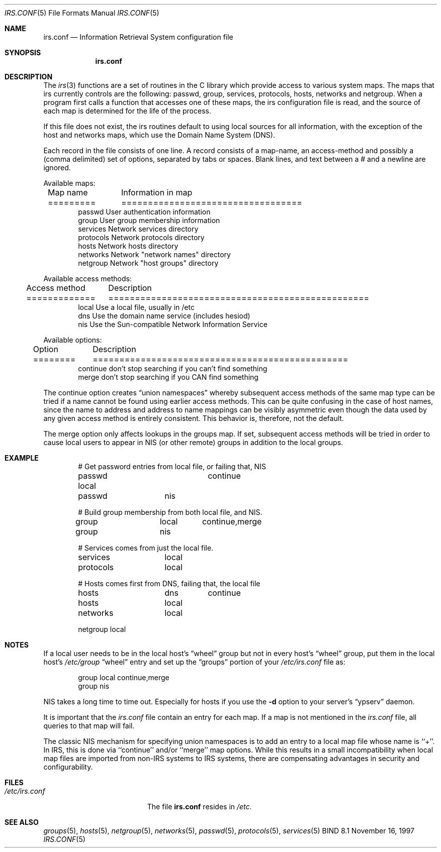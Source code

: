 .\" Copyright (c) 1996 by Internet Software Consortium
.\"
.\" Permission to use, copy, modify, and distribute this software for any
.\" purpose with or without fee is hereby granted, provided that the above
.\" copyright notice and this permission notice appear in all copies.
.\"
.\" THE SOFTWARE IS PROVIDED "AS IS" AND INTERNET SOFTWARE CONSORTIUM DISCLAIMS
.\" ALL WARRANTIES WITH REGARD TO THIS SOFTWARE INCLUDING ALL IMPLIED WARRANTIES
.\" OF MERCHANTABILITY AND FITNESS. IN NO EVENT SHALL INTERNET SOFTWARE
.\" CONSORTIUM BE LIABLE FOR ANY SPECIAL, DIRECT, INDIRECT, OR CONSEQUENTIAL
.\" DAMAGES OR ANY DAMAGES WHATSOEVER RESULTING FROM LOSS OF USE, DATA OR
.\" PROFITS, WHETHER IN AN ACTION OF CONTRACT, NEGLIGENCE OR OTHER TORTIOUS
.\" ACTION, ARISING OUT OF OR IN CONNECTION WITH THE USE OR PERFORMANCE OF THIS
.\" SOFTWARE.
.\"
.\" Copyright (c) 1986, 1991, 1993
.\"	The Regents of the University of California.  All rights reserved.
.\"
.\" Redistribution and use in source and binary forms, with or without
.\" modification, are permitted provided that the following conditions
.\" are met:
.\" 1. Redistributions of source code must retain the above copyright
.\"    notice, this list of conditions and the following disclaimer.
.\" 2. Redistributions in binary form must reproduce the above copyright
.\"    notice, this list of conditions and the following disclaimer in the
.\"    documentation and/or other materials provided with the distribution.
.\" 3. All advertising materials mentioning features or use of this software
.\"    must display the following acknowledgement:
.\"	This product includes software developed by the University of
.\"	California, Berkeley and its contributors.
.\" 4. Neither the name of the University nor the names of its contributors
.\"    may be used to endorse or promote products derived from this software
.\"    without specific prior written permission.
.\"
.\" THIS SOFTWARE IS PROVIDED BY THE REGENTS AND CONTRIBUTORS ``AS IS'' AND
.\" ANY EXPRESS OR IMPLIED WARRANTIES, INCLUDING, BUT NOT LIMITED TO, THE
.\" IMPLIED WARRANTIES OF MERCHANTABILITY AND FITNESS FOR A PARTICULAR PURPOSE
.\" ARE DISCLAIMED.  IN NO EVENT SHALL THE REGENTS OR CONTRIBUTORS BE LIABLE
.\" FOR ANY DIRECT, INDIRECT, INCIDENTAL, SPECIAL, EXEMPLARY, OR CONSEQUENTIAL
.\" DAMAGES (INCLUDING, BUT NOT LIMITED TO, PROCUREMENT OF SUBSTITUTE GOODS
.\" OR SERVICES; LOSS OF USE, DATA, OR PROFITS; OR BUSINESS INTERRUPTION)
.\" HOWEVER CAUSED AND ON ANY THEORY OF LIABILITY, WHETHER IN CONTRACT, STRICT
.\" LIABILITY, OR TORT (INCLUDING NEGLIGENCE OR OTHERWISE) ARISING IN ANY WAY
.\" OUT OF THE USE OF THIS SOFTWARE, EVEN IF ADVISED OF THE POSSIBILITY OF
.\" SUCH DAMAGE.
.\"
.\" $Id: irs.conf.5,v 1.1.1.1 1998-05-12 18:08:15 ghudson Exp $
.\"
.Dd November 16, 1997
.Dt IRS.CONF 5
.Os BIND 8.1
.Sh NAME
.Nm irs.conf
.Nd Information Retrieval System configuration file
.Sh SYNOPSIS
.Nm irs.conf
.Sh DESCRIPTION
The
.Xr irs 3
functions are a set of routines in the C library which provide access to
various system maps.
The maps that irs currently controls are the following: passwd, group,
services, protocols, hosts, networks and netgroup.
When a program first calls a function that accesses one of these maps,
the irs configuration file is read,
and the source of each map is determined for the life of the process. 
.Pp
If this file does not exist,
the irs routines default to using local sources for all information,
with the exception of the host and networks maps,
which use the Domain Name System (DNS).
.Pp
Each record in the file consists of one line.
A record consists of a map-name, an access-method and possibly a (comma
delimited) set of options,
separated by tabs or spaces.
Blank lines, and text between a # and a newline are ignored.
.Pp
Available maps:
.Bd -literal -offset indent
Map name	Information in map
=========	==================================
passwd          User authentication information
group           User group membership information
services        Network services directory
protocols       Network protocols directory
hosts           Network hosts directory
networks        Network "network names" directory
netgroup        Network "host groups" directory
.Ed
.Pp
Available access methods:
.Bd -literal -offset indent
Access method	Description
=============	=================================================
local           Use a local file, usually in /etc
dns             Use the domain name service (includes hesiod)
nis             Use the Sun-compatible Network Information Service
.Ed
.Pp
Available options:
.Bd -literal -offset indent
Option		Description
========	================================================
continue        don't stop searching if you can't find something
merge           don't stop searching if you CAN find something
.Ed
.Pp
The continue option creates
.Dq "union namespaces"
whereby subsequent access methods of the same map type can be tried
if a name cannot be found using earlier access methods.
This can be quite confusing in the case of host names,
since the name to address and address to name mappings can be visibly
asymmetric even though the data used by any given access method is
entirely consistent.  This behavior is, therefore, not the default.
.Pp
The merge option only affects lookups in the groups map.
If set, subsequent access methods will be tried in order to cause
local users to appear in NIS (or other remote) groups in addition
to the local groups.
.Sh EXAMPLE
.Bd -literal -offset indent
# Get password entries from local file, or failing that, NIS
passwd          local	continue
passwd		nis

# Build group membership from both local file, and NIS.
group		local	continue,merge
group		nis

# Services comes from just the local file.
services	local

protocols	local

# Hosts comes first from DNS, failing that, the local file
hosts		dns	continue
hosts		local

networks	local

netgroup        local
.Ed
.Sh NOTES
If a local user needs to be in the local host's
.Dq wheel
group but not in every host's
.Dq wheel
group, put them in the local host's
.Pa /etc/group
.Dq wheel
entry and set up the
.Dq groups
portion of your
.Pa /etc/irs.conf
file as:
.Bd -literal -offset indent
group   local   continue,merge
group   nis
.Ed
.Pp
NIS takes a long time to time out.
Especially for hosts if you use the
.Fl d
option to your server's
.Dq ypserv
daemon.
.Pp
It is important that the
.Pa irs.conf
file contain an entry for each map.
If a map is not mentioned in the
.Pa irs.conf
file, all queries to that map will fail.
.Pp
The classic NIS mechanism for specifying union namespaces is to add an entry
to a local map file whose name is ``+''.  In IRS, this is done via ``continue''
and/or ``merge'' map options.  While this results in a small incompatibility
when local map files are imported from non-IRS systems to IRS systems, there
are compensating advantages in security and configurability.
.Sh FILES
.Bl -tag -width /etc/irs.confXXXX -compact
.It Pa /etc/irs.conf
The file
.Nm irs.conf
resides in
.Pa /etc .
.El
.Sh SEE ALSO
.Xr groups 5 ,
.Xr hosts 5 ,
.Xr netgroup 5 ,
.Xr networks 5 ,
.Xr passwd 5 ,
.Xr protocols 5 ,
.Xr services 5
